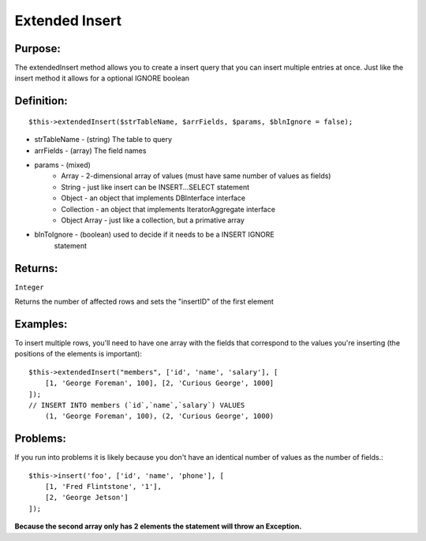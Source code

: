 Extended Insert
===============

Purpose:
--------
The extendedInsert method allows you to create a insert query that you
can insert multiple entries at once.  Just like the insert method it allows for
a optional IGNORE boolean

Definition:
-----------

::

    $this->extendedInsert($strTableName, $arrFields, $params, $blnIgnore = false);

* strTableName - (string) The table to query
* arrFields - (array) The field names
* params - (mixed)
    * Array - 2-dimensional array of values (must have same number of values as fields)
    * String - just like insert can be INSERT...SELECT statement
    * Object - an object that implements DBInterface interface
    * Collection - an object that implements IteratorAggregate interface
    * Object Array - just like a collection, but a primative array
* blnToIgnore - (boolean) used to decide if it needs to be a INSERT IGNORE
    statement

Returns:
--------
``Integer``

Returns the number of affected rows and sets the "insertID" of the first
element

Examples:
---------

To insert multiple rows, you'll need to have one array with the fields that
correspond to the values you're inserting (the positions of the elements is
important)::

    $this->extendedInsert("members", ['id', 'name', 'salary'], [
        [1, 'George Foreman', 100], [2, 'Curious George', 1000]
    ]);
    // INSERT INTO members (`id`,`name`,`salary`) VALUES
        (1, 'George Foreman', 100), (2, 'Curious George', 1000)

Problems:
---------

If you run into problems it is likely because you don't have an identical
number of values as the number of fields.::

    $this->insert('foo', ['id', 'name', 'phone'], [
        [1, 'Fred Flintstone', '1'],
        [2, 'George Jetson']
    ]);

**Because the second array only has 2 elements the statement will throw**
**an Exception.**
